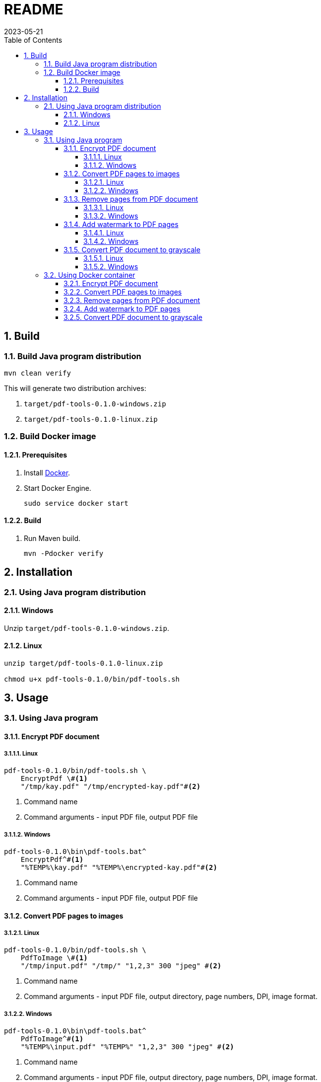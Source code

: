 = README
:experimental:
:icons: font
:revdate: 2023-05-21
:sectnums:
:sectnumlevels: 5
:toclevels: 5
:toc:

:blank: pass:[ +]

////
== Development
=== GraalVM native image
==== Native image configuration
. The procedure to generate native image configuration using native image agent is as follows:
  .. Run the following command:
+
--
[source,sh]
----
mvn \
    -Pnative \
    -Dagent=true \#<1>
    -DskipNativeTests \#<2>
    clean test \
    native:metadata-copy #<3>
----
<1> Run tests with the native image agent enabled, to generate native configuration files.
<2> Skip running native tests because running them with the native image agent enabled results into errors.
<3> Copy generated native image configuration files to an appropriate location.
--
  .. Manually review the changes in files in `src/main/resources/META-INF/native-image` directory.

  .. Make appropriate changes to `src/graalvm-native-image-config/access-filter.json` file.

  .. Remove unwanted resources from `src/main/resources/META-INF/native-image/serialization-config.json` file.
+
NOTE: Until https://github.com/oracle/graal/issues/2602[#2602 - Native image agent filter: exclude resources] is resolved, we need to manually delete unwanted resources (such as the resources related to testing framework) from the `META-INF/native-image/resource-config.json` generated by the native image agent.

. Until https://github.com/oracle/graal/issues/2922[#2922 - Native image/Tracing agent filter: Improve syntax] is resolved, we won't be able to use `{ "excludeClasses": "rahulb.pdftools.**.*Test" }` in `src/graalvm-native-image-config/access-filter.json`.

==== IDE
. Use GraalVM as the SDK for IntelliJ IDEA project.
////


== Build
=== Build Java program distribution
[source,cmd]
----
mvn clean verify
----

This will generate two distribution archives:

. `target/pdf-tools-0.1.0-windows.zip`
. `target/pdf-tools-0.1.0-linux.zip`


////
=== Build Windows executable
==== Prerequisites
. Install https://www.graalvm.org/[GraalVM] v22.3+.

. Install https://www.graalvm.org/22.3/reference-manual/native-image/[Native Image].
+
NOTE: On Windows, Native Image requires Visual Studio Code and Microsoft Visual C++(MSVC).

. Install https://maven.apache.org/[Apache Maven]

==== Build
. Open `Developer Command Prompt for VS 2022` in Windows Terminal.
+
.Developer Command Prompt for VS 2022
[source]
----
******************************************************
** Visual Studio 2022 Developer Command Prompt v17.5.3
** Copyright (c) 2022 Microsoft Corporation
******************************************************

>
----

. Run Maven build.
+
[source,cmd]
----
> cd <project-directory>

pdf-tools> set JAVA_HOME=<graalvm-home-directory>

pdf-tools> mvn -Pnative package
----
////


=== Build Docker image
==== Prerequisites
. Install https://docs.docker.com/[Docker].

. Start Docker Engine.
+
[source,cmd]
----
sudo service docker start
----

==== Build
. Run Maven build.
+
[source,cmd]
----
mvn -Pdocker verify
----


== Installation
=== Using Java program distribution
==== Windows
Unzip `target/pdf-tools-0.1.0-windows.zip`.

==== Linux
[source,sh]
----
unzip target/pdf-tools-0.1.0-linux.zip

chmod u+x pdf-tools-0.1.0/bin/pdf-tools.sh
----


== Usage
=== Using Java program
==== Encrypt PDF document
===== Linux
[source,cmd]
----
pdf-tools-0.1.0/bin/pdf-tools.sh \
    EncryptPdf \#<1>
    "/tmp/kay.pdf" "/tmp/encrypted-kay.pdf"#<2>
----
<1> Command name
<2> Command arguments - input PDF file, output PDF file

===== Windows
[source,cmd]
----
pdf-tools-0.1.0\bin\pdf-tools.bat^
    EncryptPdf^#<1>
    "%TEMP%\kay.pdf" "%TEMP%\encrypted-kay.pdf"#<2>
----
<1> Command name
<2> Command arguments - input PDF file, output PDF file

==== Convert PDF pages to images
===== Linux
[source,sh]
----
pdf-tools-0.1.0/bin/pdf-tools.sh \
    PdfToImage \#<1>
    "/tmp/input.pdf" "/tmp/" "1,2,3" 300 "jpeg" #<2>
----
<1> Command name
<2> Command arguments - input PDF file, output directory, page numbers, DPI, image format.

===== Windows
[source,sh]
----
pdf-tools-0.1.0\bin\pdf-tools.bat^
    PdfToImage^#<1>
    "%TEMP%\input.pdf" "%TEMP%" "1,2,3" 300 "jpeg" #<2>
----
<1> Command name
<2> Command arguments - input PDF file, output directory, page numbers, DPI, image format.

==== Remove pages from PDF document
===== Linux
[source,sh]
----
pdf-tools-0.1.0/bin/pdf-tools.sh \
    RemovePages \#<1>
    "/tmp/input.pdf" "1,3" "/tmp/output.pdf" #<2>
----
<1> Command name
<2> Command arguments - input PDF file, page numbers to remove, output PDF file

===== Windows
[source,sh]
----
pdf-tools-0.1.0\bin\pdf-tools.bat^
    RemovePages^#<1>
    "%TEMP%\input.pdf" "1,3" "%TEMP%\output.pdf" #<2>
----
<1> Command name
<2> Command arguments - input PDF file, page numbers to remove, output PDF file

==== Add watermark to PDF pages
===== Linux
[source,sh]
----
pdf-tools-0.1.0/bin/pdf-tools.sh \
    AddWatermark \#<1>
    "/tmp/input.pdf" "DUPLICATE" 40 "/tmp/output.pdf" #<2>
----
<1> Command name
<2> Command arguments - input PDF file, watermark text, font size, output PDF file

===== Windows
[source,sh]
----
pdf-tools-0.1.0\bin\pdf-tools.bat^
    AddWatermark^#<1>
    "%TEMP%\input.pdf" "DUPLICATE" 40 "%TEMP%\output.pdf" #<2>
----
<1> Command name
<2> Command arguments - input PDF file, watermark text, font size, output PDF file

==== Convert PDF document to grayscale
===== Linux
[source,sh]
----
pdf-tools-0.1.0/bin/pdf-tools.sh \
    ConvertToGrayscale \#<1>
    "/tmp/input.pdf" 200 "LEGAL" "/tmp/output.pdf" #<2>
----
<1> Command name
<2> Command arguments - input PDF file, image DPI, output page size, output PDF file

===== Windows
[source,sh]
----
pdf-tools-0.1.0\bin\pdf-tools.bat^
    ConvertToGrayscale^#<1>
    "%TEMP%\input.pdf" 200 "LEGAL" "%TEMP%\output.pdf" #<2>
----
<1> Command name
<2> Command arguments - input PDF file, image DPI, output page size, output PDF file


=== Using Docker container
==== Encrypt PDF document
[source,sh]
----
docker run -it \
    -v "/tmp/foo:/tmp/bar" \
    pdf-tools \#<1>
    EncryptPdf \#<2>
    "/tmp/bar/kay.pdf" "/tmp/bar/encrypted-kay.pdf"#<3>
----
<1> Container image name
<2> Command name
<3> Command arguments - input PDF file, output PDF file

==== Convert PDF pages to images
[source,sh]
----
docker run -it \
    -v "/tmp/foo:/tmp/bar" \
    pdf-tools \#<1>
    PdfToImage \#<2>
    "/tmp/bar/input.pdf" "/tmp/bar/" "1,2,3" 300 "jpeg" #<3>
----
<1> Container image name
<2> Command name
<3> Command arguments - input PDF file, output directory, page numbers, DPI, image format.

==== Remove pages from PDF document
[source,sh]
----
docker run -it \
    -v "/tmp/foo:/tmp/bar" \
    pdf-tools \#<1>
    RemovePages \#<2>
    "/tmp/bar/input.pdf" "1,3" "/tmp/bar/output.pdf" #<3>
----
<1> Container image name
<2> Command name
<3> Command arguments - input PDF file, page numbers to remove, output PDF file

==== Add watermark to PDF pages
[source,sh]
----
docker run -it \
    -v "/tmp/foo:/tmp/bar" \
    pdf-tools \#<1>
    AddWatermark \#<2>
    "/tmp/bar/input.pdf" "DUPLICATE" 40 "/tmp/bar/output.pdf" #<3>
----
<1> Container image name
<2> Command name
<3> Command arguments - input PDF file, watermark text, font size, output PDF file

==== Convert PDF document to grayscale
[source,sh]
----
docker run -it \
    -v "/tmp/foo:/tmp/bar" \
    pdf-tools \#<1>
    ConvertToGrayscale \#<2>
    "/tmp/bar/input.pdf" 200 "LEGAL" "/tmp/bar/output.pdf" #<3>
----
<1> Container image name
<2> Command name
<3> Command arguments - input PDF file, image DPI, output page size, output PDF file


////
=== Using Windows executable
==== Encrypt PDF document
[source,cmd]
----
pdf-tools.exe ^
    EncryptPdf ^#<1>
    "%TEMP%/foo/kay.pdf" "%TEMP%/foo/encrypted-kay.pdf"#<2>
----
<1> Command name
<2> Command arguments - input PDF file, output PDF file

==== Convert PDF pages to images
[source,cmd]
----
pdf-tools.exe ^
    PdfToImage ^#<1>
    "%TEMP%/foo/input.pdf" "%TEMP%/foo/" "1,2,3" 300 "jpeg" #<2>
----
<1> Command name
<2> Command arguments - input PDF file, output directory, page numbers, DPI, image format.

==== Remove pages from PDF document
[source,cmd]
----
pdf-tools.exe ^
    RemovePages ^#<1>
    "%TEMP%/foo/input.pdf" "1,3" "%TEMP%/foo/output.pdf" #<2>
----
<1> Command name
<2> Command arguments - input PDF file, page numbers to remove, output PDF file

==== Add watermark to PDF pages
[source,cmd]
----
pdf-tools.exe ^
    AddWatermark ^#<1>
    "%TEMP%/foo/input.pdf" "DUPLICATE" 40 "%TEMP%/foo/output.pdf" #<2>
----
<1> Command name
<2> Command arguments - input PDF file, watermark text, font size, output PDF file

==== Convert PDF document to grayscale
[source,cmd]
----
pdf-tools.exe ^
    ConvertToGrayscale ^#<1>
    "%TEMP%/foo/input.pdf" 200 "LEGAL" "%TEMP%/foo/output.pdf" #<2>
----
<1> Command name
<2> Command arguments - input PDF file, image DPI, output page size, output PDF file
////

